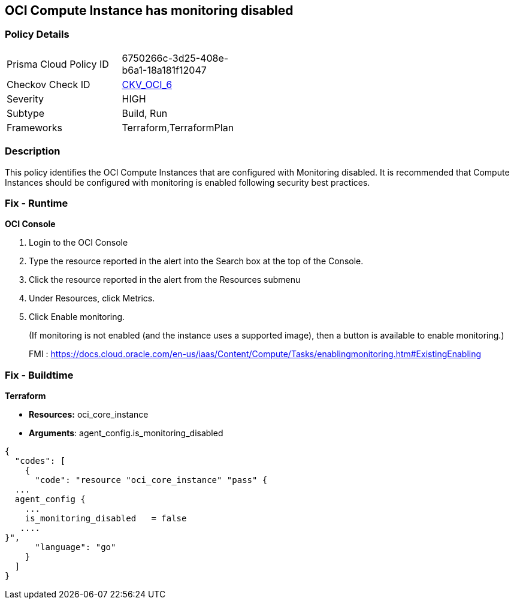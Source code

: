 == OCI Compute Instance has monitoring disabled


=== Policy Details 

[width=45%]
[cols="1,1"]
|=== 
|Prisma Cloud Policy ID 
| 6750266c-3d25-408e-b6a1-18a181f12047

|Checkov Check ID 
| https://github.com/bridgecrewio/checkov/tree/master/checkov/terraform/checks/resource/oci/InstanceMonitoringEnabled.py[CKV_OCI_6]

|Severity
|HIGH

|Subtype
|Build, Run

|Frameworks
|Terraform,TerraformPlan

|=== 



=== Description 


This policy identifies the OCI Compute Instances that are configured with Monitoring disabled.
It is recommended that Compute Instances should be configured with monitoring is enabled following security best practices.

=== Fix - Runtime


*OCI Console* 



. Login to the OCI Console

. Type the resource reported in the alert into the Search box at the top of the Console.

. Click the resource reported in the alert from the Resources submenu

. Under Resources, click Metrics.

. Click Enable monitoring.
+
(If monitoring is not enabled (and the instance uses a supported image), then a button is available to enable monitoring.)
+
FMI : https://docs.cloud.oracle.com/en-us/iaas/Content/Compute/Tasks/enablingmonitoring.htm#ExistingEnabling

=== Fix - Buildtime


*Terraform* 


* *Resources:* oci_core_instance
* *Arguments*: agent_config.is_monitoring_disabled


[source,go]
----
{
  "codes": [
    {
      "code": "resource "oci_core_instance" "pass" {
  ...
  agent_config {
    ...
    is_monitoring_disabled   = false
   ....
}",
      "language": "go"
    }
  ]
}
----
